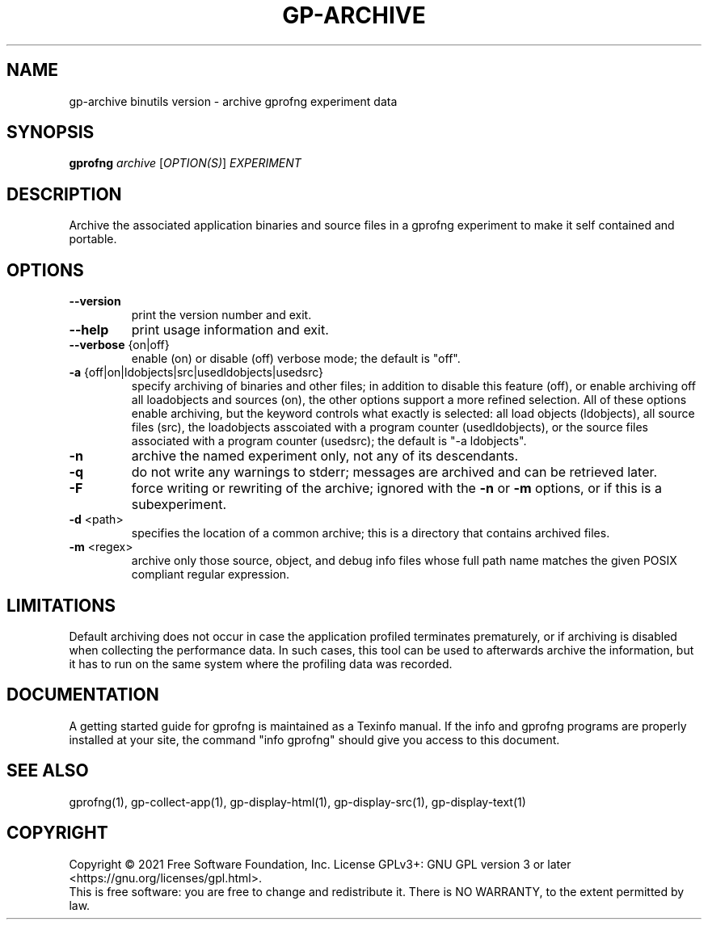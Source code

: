 .\" DO NOT MODIFY THIS FILE!  It was generated by help2man 1.47.13.
.TH GP-ARCHIVE "1" "November 2022" "gp-archive 2.39" "User Commands"
.SH NAME
gp-archive binutils version \- archive gprofng experiment data
.SH SYNOPSIS
.B gprofng
\fI\,archive \/\fR[\fI\,OPTION(S)\/\fR] \fI\,EXPERIMENT\/\fR
.SH DESCRIPTION
Archive the associated application binaries and source files in a gprofng
experiment to make it self contained and portable.
.SH OPTIONS
.TP
.B
\fB\-\-version\fR
print the version number and exit.
.TP
.B
\fB\-\-help\fR
print usage information and exit.
.TP
.B
\fB\-\-verbose\fR {on|off}
enable (on) or disable (off) verbose mode; the default is "off".
.TP
.B
\fB\-a\fR {off|on|ldobjects|src|usedldobjects|usedsrc}
specify archiving of binaries and other files;
in addition to disable this feature (off), or enable archiving off all
loadobjects and sources (on), the other options support a more
refined selection. All of these options enable archiving, but the
keyword controls what exactly is selected: all load objects (ldobjects),
all source files (src), the loadobjects asscoiated with a program counter
(usedldobjects), or the source files associated with a program counter
(usedsrc); the default is "\-a ldobjects".
.TP
.B
\fB\-n\fR
archive the named experiment only, not any of its descendants.
.TP
.B
\fB\-q\fR
do not write any warnings to stderr; messages are archived and
can be retrieved later.
.TP
.B
\fB\-F\fR
force writing or rewriting of the archive; ignored with the \fB\-n\fR
or \fB\-m\fR options, or if this is a subexperiment.
.TP
.B
\fB\-d\fR <path>
specifies the location of a common archive; this is a directory that
contains archived files.
.TP
.B
\fB\-m\fR <regex>
archive only those source, object, and debug info files whose full
path name matches the given POSIX compliant regular expression.
.PP
.SH LIMITATIONS
.PP
Default archiving does not occur in case the application profiled terminates prematurely,
or if archiving is disabled when collecting the performance data. In such cases, this
tool can be used to afterwards archive the information, but it has to run on the same
system where the profiling data was recorded.
.PP
.SH DOCUMENTATION
.PP
A getting started guide for gprofng is maintained as a Texinfo manual. If the info and
gprofng programs are properly installed at your site, the command "info gprofng"
should give you access to this document.
.PP
.SH SEE ALSO
.PP
gprofng(1), gp\-collect\-app(1), gp\-display\-html(1), gp\-display\-src(1), gp\-display\-text(1)
.SH COPYRIGHT
Copyright \(co 2021 Free Software Foundation, Inc.
License GPLv3+: GNU GPL version 3 or later <https://gnu.org/licenses/gpl.html>.
.br
This is free software: you are free to change and redistribute it.
There is NO WARRANTY, to the extent permitted by law.
